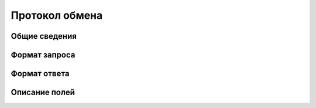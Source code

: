 #############################
Протокол обмена
#############################


*****************************
Общие сведения
*****************************


*****************************
Формат запроса
*****************************


*****************************
Формат ответа
*****************************

*****************************
Описание полей
*****************************
